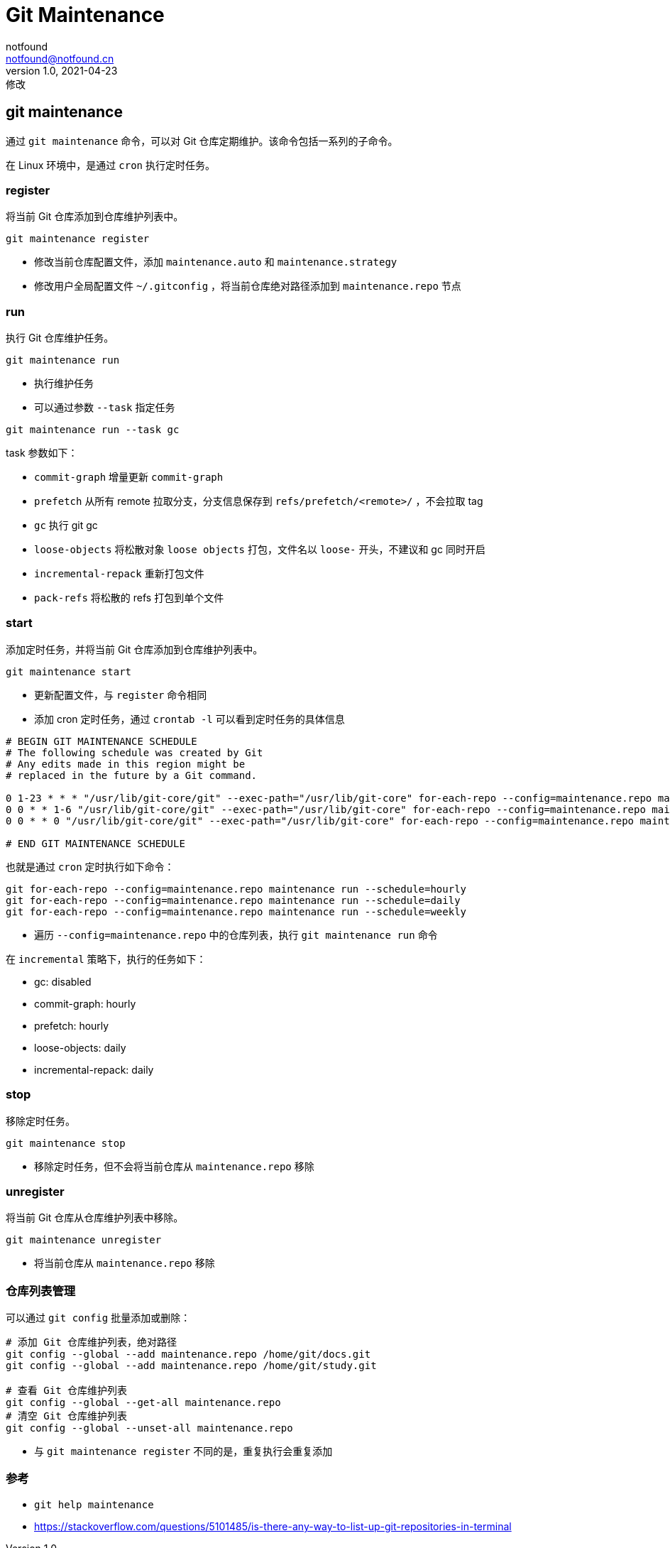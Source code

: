 = Git Maintenance
notfound <notfound@notfound.cn>
1.0, 2021-04-23: 修改
:sectanchors:

:page-slug: git-maintenance
:page-category: git

== git maintenance

通过 `git maintenance` 命令，可以对 Git 仓库定期维护。该命令包括一系列的子命令。

在 Linux 环境中，是通过 `cron` 执行定时任务。

=== register

将当前 Git 仓库添加到仓库维护列表中。

[source,bash]
----
git maintenance register
----

* 修改当前仓库配置文件，添加 `maintenance.auto` 和 `maintenance.strategy`
* 修改用户全局配置文件 `~/.gitconfig` ，将当前仓库绝对路径添加到 `maintenance.repo` 节点

=== run

执行 Git 仓库维护任务。

[source,bash]
----
git maintenance run
----

* 执行维护任务
* 可以通过参数 `--task` 指定任务

[source,bash]
----
git maintenance run --task gc
----

task 参数如下：

* `commit-graph` 增量更新 `commit-graph`
* `prefetch` 从所有 remote 拉取分支，分支信息保存到 `refs/prefetch/<remote>/` ，不会拉取 tag
* `gc` 执行 git gc
* `loose-objects` 将松散对象 `loose objects` 打包，文件名以 `loose-` 开头，不建议和 gc 同时开启
* `incremental-repack` 重新打包文件
* `pack-refs` 将松散的 refs 打包到单个文件

=== start

添加定时任务，并将当前 Git 仓库添加到仓库维护列表中。

[source,bash]
----
git maintenance start
----

* 更新配置文件，与 `register` 命令相同
* 添加 cron 定时任务，通过 `crontab -l` 可以看到定时任务的具体信息

[source,text]
----
# BEGIN GIT MAINTENANCE SCHEDULE
# The following schedule was created by Git
# Any edits made in this region might be
# replaced in the future by a Git command.

0 1-23 * * * "/usr/lib/git-core/git" --exec-path="/usr/lib/git-core" for-each-repo --config=maintenance.repo maintenance run --schedule=hourly
0 0 * * 1-6 "/usr/lib/git-core/git" --exec-path="/usr/lib/git-core" for-each-repo --config=maintenance.repo maintenance run --schedule=daily
0 0 * * 0 "/usr/lib/git-core/git" --exec-path="/usr/lib/git-core" for-each-repo --config=maintenance.repo maintenance run --schedule=weekly

# END GIT MAINTENANCE SCHEDULE
----

也就是通过 `cron` 定时执行如下命令：

[source,bash]
----
git for-each-repo --config=maintenance.repo maintenance run --schedule=hourly
git for-each-repo --config=maintenance.repo maintenance run --schedule=daily
git for-each-repo --config=maintenance.repo maintenance run --schedule=weekly
----

* 遍历 `--config=maintenance.repo` 中的仓库列表，执行 `git maintenance run` 命令

在 `incremental` 策略下，执行的任务如下：

* gc: disabled
* commit-graph: hourly
* prefetch: hourly
* loose-objects: daily
* incremental-repack: daily

=== stop

移除定时任务。

[source,bash]
----
git maintenance stop
----

* 移除定时任务，但不会将当前仓库从 `maintenance.repo` 移除

=== unregister

将当前 Git 仓库从仓库维护列表中移除。

[source,bash]
----
git maintenance unregister
----

* 将当前仓库从 `maintenance.repo` 移除

=== 仓库列表管理

可以通过 `git config` 批量添加或删除：

[source,bash]
----
# 添加 Git 仓库维护列表，绝对路径
git config --global --add maintenance.repo /home/git/docs.git
git config --global --add maintenance.repo /home/git/study.git

# 查看 Git 仓库维护列表
git config --global --get-all maintenance.repo
# 清空 Git 仓库维护列表
git config --global --unset-all maintenance.repo
----

* 与 `git maintenance register` 不同的是，重复执行会重复添加

=== 参考

* `git help maintenance`
* https://stackoverflow.com/questions/5101485/is-there-any-way-to-list-up-git-repositories-in-terminal
